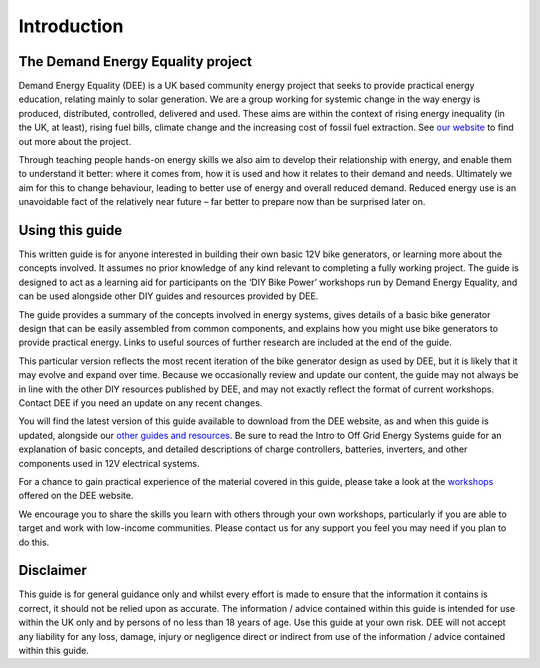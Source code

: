 Introduction
============


The Demand Energy Equality project
----------------------------------

Demand Energy Equality (DEE) is a UK based community energy project that seeks to provide practical energy education, relating mainly to solar generation. We are a group working for systemic change in the way energy is produced, distributed, controlled, delivered and used. These aims are within the context of rising energy inequality (in the UK, at least), rising fuel bills, climate change and the increasing cost of fossil fuel extraction. See `our website <https://www.demandenergyequality.org/about/>`_ to find out more about the project.

Through teaching people hands-on energy skills we also aim to develop their relationship with energy, and enable them to understand it better: where it comes from, how it is used and how it relates to their demand and needs. Ultimately we aim for this to change behaviour, leading to better use of energy and overall reduced demand. Reduced energy use is an unavoidable fact of the relatively near future – far better to prepare now than be surprised later on.

Using this guide
----------------

This written guide is for anyone interested in building their own basic 12V bike generators, or learning more about the concepts involved. It assumes no prior knowledge of any kind relevant to completing a fully working project. The guide is designed to act as a learning aid for participants on the ‘DIY Bike Power’ workshops run by Demand Energy Equality, and can be used alongside other DIY guides and resources provided by DEE. 

The guide provides a summary of the concepts involved in energy systems, gives details of a basic bike generator design that can be easily assembled from common components, and explains how you might use bike generators to provide practical energy. Links to useful sources of further research are included at the end of the guide.

This particular version reflects the most recent iteration of the bike generator design as used by DEE, but it is likely that it may evolve and expand over time. Because we occasionally review and update our content, the guide may not always be in line with the other DIY resources published by DEE, and may not exactly reflect the format of current workshops. Contact DEE if you need an update on any recent changes. 

You will find the latest version of this guide available to download from the DEE website, as and when this guide is updated, alongside our `other guides and resources <https://www.demandenergyequality.org/resources/>`_. Be sure to read the Intro to Off Grid Energy Systems guide for an explanation of basic concepts, and detailed descriptions of charge controllers, batteries, inverters, and other components used in 12V electrical systems.

For a chance to gain practical experience of the material covered in this guide, please take a look at the `workshops <https://www.demandenergyequality.org/our-workshops/>`_ offered on the DEE website.

We encourage you to share the skills you learn with others through your own workshops, particularly if you are able to target and work with low-income communities. Please contact us for any support you feel you may need if you plan to do this.

Disclaimer
----------

This guide is for general guidance only and whilst every effort is made to ensure that the information it contains is correct, it should not be relied upon as accurate. The information / advice contained within this guide is intended for use within the UK only and by persons of no less than 18 years of age. Use this guide at your own risk. DEE will not accept any liability for any loss, damage, injury or negligence direct or indirect from use of the information / advice contained within this guide.
